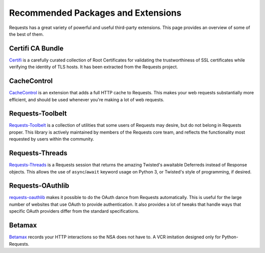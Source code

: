 .. _recommended:

Recommended Packages and Extensions
===================================

Requests has a great variety of powerful and useful third-party extensions.
This page provides an overview of some of the best of them.

Certifi CA Bundle
-----------------

`Certifi`_ is a carefully curated collection of Root Certificates for
validating the trustworthiness of SSL certificates while verifying the
identity of TLS hosts. It has been extracted from the Requests project.

.. _Certifi: https://github.com/certifi/python-certifi

CacheControl
------------

`CacheControl`_ is an extension that adds a full HTTP cache to Requests. This
makes your web requests substantially more efficient, and should be used
whenever you're making a lot of web requests.

.. _CacheControl: https://cachecontrol.readthedocs.io/en/latest/

Requests-Toolbelt
-----------------

`Requests-Toolbelt`_ is a collection of utilities that some users of Requests may desire,
but do not belong in Requests proper. This library is actively maintained
by members of the Requests core team, and reflects the functionality most
requested by users within the community.

.. _Requests-Toolbelt: https://toolbelt.readthedocs.io/en/latest/index.html


Requests-Threads
----------------

`Requests-Threads`_ is a Requests session that returns the amazing Twisted's awaitable Deferreds instead of Response objects. This allows the use of ``async``/``await`` keyword usage on Python 3, or Twisted's style of programming, if desired.

.. _Requests-Threads: https://github.com/requests/requests-threads

Requests-OAuthlib
-----------------

`requests-oauthlib`_ makes it possible to do the OAuth dance from Requests
automatically. This is useful for the large number of websites that use OAuth
to provide authentication. It also provides a lot of tweaks that handle ways
that specific OAuth providers differ from the standard specifications.

.. _requests-oauthlib: https://requests-oauthlib.readthedocs.io/en/latest/


Betamax
-------

`Betamax`_ records your HTTP interactions so the NSA does not have to.
A VCR imitation designed only for Python-Requests.

.. _betamax: https://github.com/sigmavirus24/betamax
